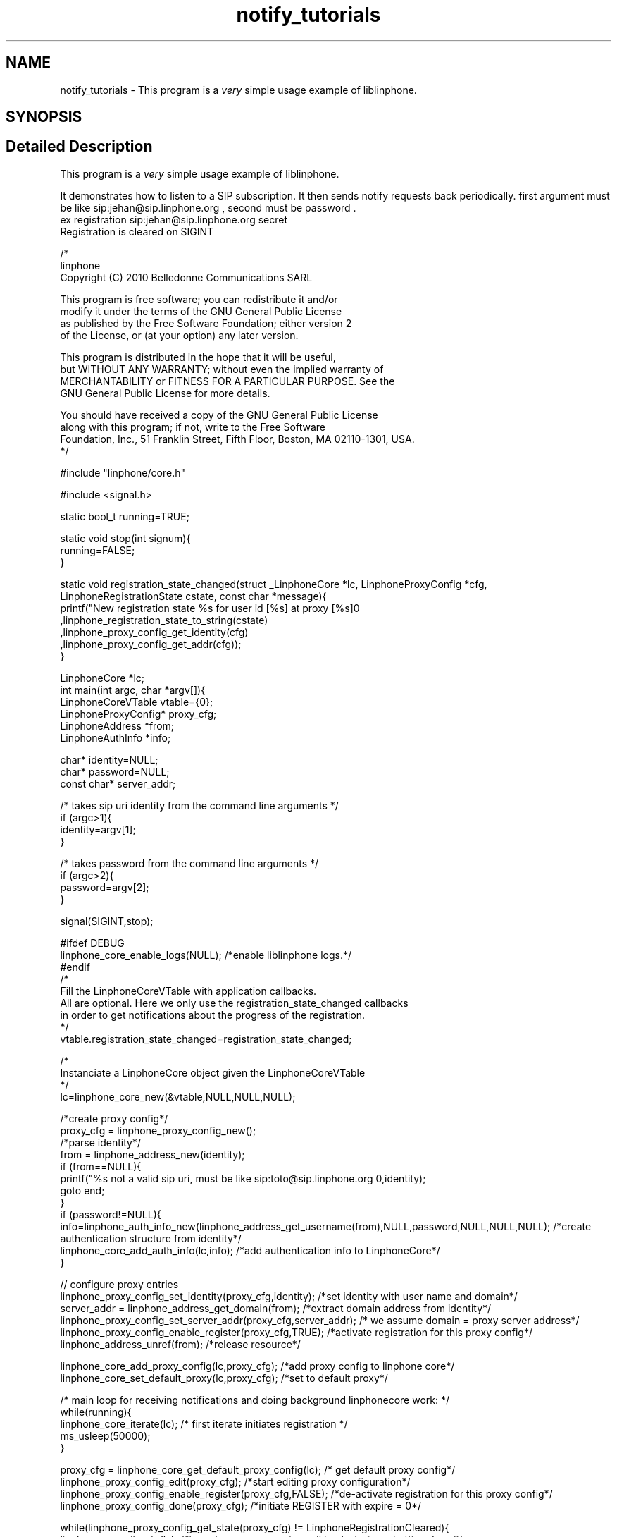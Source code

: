 .TH "notify_tutorials" 3 "Fri Dec 15 2017" "Version 3.12.0" "Liblinphone" \" -*- nroff -*-
.ad l
.nh
.SH NAME
notify_tutorials \- This program is a \fIvery\fP simple usage example of liblinphone\&.  

.SH SYNOPSIS
.br
.PP
.SH "Detailed Description"
.PP 
This program is a \fIvery\fP simple usage example of liblinphone\&. 

It demonstrates how to listen to a SIP subscription\&. It then sends notify requests back periodically\&. first argument must be like sip:jehan@sip.linphone.org , second must be password \&. 
.br
 ex registration sip:jehan@sip.linphone.org secret 
.br
Registration is cleared on SIGINT 
.br
 
.PP
.nf

/*
linphone
Copyright (C) 2010  Belledonne Communications SARL

This program is free software; you can redistribute it and/or
modify it under the terms of the GNU General Public License
as published by the Free Software Foundation; either version 2
of the License, or (at your option) any later version\&.

This program is distributed in the hope that it will be useful,
but WITHOUT ANY WARRANTY; without even the implied warranty of
MERCHANTABILITY or FITNESS FOR A PARTICULAR PURPOSE\&.  See the
GNU General Public License for more details\&.

You should have received a copy of the GNU General Public License
along with this program; if not, write to the Free Software
Foundation, Inc\&., 51 Franklin Street, Fifth Floor, Boston, MA  02110-1301, USA\&.
*/

#include "linphone/core\&.h"

#include <signal\&.h>

static bool_t running=TRUE;

static void stop(int signum){
        running=FALSE;
}

static void registration_state_changed(struct _LinphoneCore *lc, LinphoneProxyConfig *cfg, LinphoneRegistrationState cstate, const char *message){
                printf("New registration state %s for user id [%s] at proxy [%s]\n"
                                ,linphone_registration_state_to_string(cstate)
                                ,linphone_proxy_config_get_identity(cfg)
                                ,linphone_proxy_config_get_addr(cfg));
}

LinphoneCore *lc;
int main(int argc, char *argv[]){
        LinphoneCoreVTable vtable={0};
        LinphoneProxyConfig* proxy_cfg;
        LinphoneAddress *from;
        LinphoneAuthInfo *info;

        char* identity=NULL;
        char* password=NULL;
        const char* server_addr;

        /* takes   sip uri  identity from the command line arguments */
        if (argc>1){
                identity=argv[1];
        }

        /* takes   password from the command line arguments */
        if (argc>2){
                password=argv[2];
        }

        signal(SIGINT,stop);

#ifdef DEBUG
        linphone_core_enable_logs(NULL); /*enable liblinphone logs\&.*/
#endif
        /*
         Fill the LinphoneCoreVTable with application callbacks\&.
         All are optional\&. Here we only use the registration_state_changed callbacks
         in order to get notifications about the progress of the registration\&.
         */
        vtable\&.registration_state_changed=registration_state_changed;

        /*
         Instanciate a LinphoneCore object given the LinphoneCoreVTable
        */
        lc=linphone_core_new(&vtable,NULL,NULL,NULL);

        /*create proxy config*/
        proxy_cfg = linphone_proxy_config_new();
        /*parse identity*/
        from = linphone_address_new(identity);
        if (from==NULL){
                printf("%s not a valid sip uri, must be like sip:toto@sip\&.linphone\&.org \n",identity);
                goto end;
        }
        if (password!=NULL){
                info=linphone_auth_info_new(linphone_address_get_username(from),NULL,password,NULL,NULL,NULL); /*create authentication structure from identity*/
                linphone_core_add_auth_info(lc,info); /*add authentication info to LinphoneCore*/
        }

        // configure proxy entries
        linphone_proxy_config_set_identity(proxy_cfg,identity); /*set identity with user name and domain*/
        server_addr = linphone_address_get_domain(from); /*extract domain address from identity*/
        linphone_proxy_config_set_server_addr(proxy_cfg,server_addr); /* we assume domain = proxy server address*/
        linphone_proxy_config_enable_register(proxy_cfg,TRUE); /*activate registration for this proxy config*/
        linphone_address_unref(from); /*release resource*/

        linphone_core_add_proxy_config(lc,proxy_cfg); /*add proxy config to linphone core*/
        linphone_core_set_default_proxy(lc,proxy_cfg); /*set to default proxy*/


        /* main loop for receiving notifications and doing background linphonecore work: */
        while(running){
                linphone_core_iterate(lc); /* first iterate initiates registration */
                ms_usleep(50000);
        }

        proxy_cfg = linphone_core_get_default_proxy_config(lc); /* get default proxy config*/
        linphone_proxy_config_edit(proxy_cfg); /*start editing proxy configuration*/
        linphone_proxy_config_enable_register(proxy_cfg,FALSE); /*de-activate registration for this proxy config*/
        linphone_proxy_config_done(proxy_cfg); /*initiate REGISTER with expire = 0*/

        while(linphone_proxy_config_get_state(proxy_cfg) !=  LinphoneRegistrationCleared){
                linphone_core_iterate(lc); /*to make sure we receive call backs before shutting down*/
                ms_usleep(50000);
        }

end:
        printf("Shutting down\&.\&.\&.\n");
        linphone_core_destroy(lc);
        printf("Exited\n");
        return 0;
}


.fi
.PP
 
.SH "Author"
.PP 
Generated automatically by Doxygen for Liblinphone from the source code\&.
